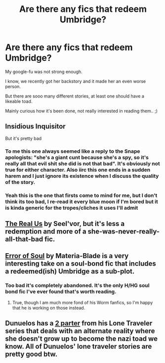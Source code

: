 #+TITLE: Are there any fics that redeem Umbridge?

* Are there any fics that redeem Umbridge?
:PROPERTIES:
:Author: jazzjazzmine
:Score: 4
:DateUnix: 1429225667.0
:DateShort: 2015-Apr-17
:FlairText: Request
:END:
My google-fu was not strong enough.

I know, we recently got her backstory and it made her an even worse person.

But there are sooo many different stories, at least one should have a likeable toad.

Mainly curious how it's been done, not really interested in reading them.. ;)


** Insidious Inquisitor

But it's pretty bad
:PROPERTIES:
:Author: snowywish
:Score: 3
:DateUnix: 1429226471.0
:DateShort: 2015-Apr-17
:END:

*** To me this one always seemed like a reply to the Snape apologists: "she's a giant cunt because she's a spy, so it's really all that evil shit she did is not that bad". It's obviously not true for either character. Also iirc this one ends in a sudden harem and I just ignore its existence when I discuss the quality of the story.
:PROPERTIES:
:Score: 1
:DateUnix: 1429227213.0
:DateShort: 2015-Apr-17
:END:


*** Yeah this is the one that firsts come to mind for me, but I don't think its too bad, I re-read it every blue moon if I'm bored but it is kinda generic for the tropes/cliches it uses I'll admit
:PROPERTIES:
:Author: Tru_bearshark
:Score: 1
:DateUnix: 1429240794.0
:DateShort: 2015-Apr-17
:END:


** [[https://www.fanfiction.net/s/4605681/1/The-Real-Us][The Real Us]] by Seel'vor, but it's less a redemption and more of a she-was-never-really-all-that-bad fic.
:PROPERTIES:
:Score: 3
:DateUnix: 1429226704.0
:DateShort: 2015-Apr-17
:END:


** [[https://www.fanfiction.net/s/8490518/1/Error-of-Soul][Error of Soul]] by Materia-Blade is a very interesting take on a soul-bond fic that includes a redeemed(ish) Umbridge as a sub-plot.
:PROPERTIES:
:Author: MeijiHao
:Score: 2
:DateUnix: 1429323195.0
:DateShort: 2015-Apr-18
:END:

*** Too bad it's completely abandoned. It's the only H/HG soul bond fic I've ever found that's worth reading.
:PROPERTIES:
:Author: Servalpur
:Score: 2
:DateUnix: 1429848376.0
:DateShort: 2015-Apr-24
:END:

**** True, though I am much more fond of his Worm fanfics, so I'm happy that he is working on those instead.
:PROPERTIES:
:Author: MeijiHao
:Score: 1
:DateUnix: 1429853977.0
:DateShort: 2015-Apr-24
:END:


** Dunuelos has a [[https://www.fanfiction.net/s/5751435/57/Stories-of-the-Lone-Traveler][2 parter]] from his Lone Traveler series that deals with an alternate reality where she doesn't grow up to become the nazi toad we know. All of Dunuelos' lone traveler stories are pretty good btw.
:PROPERTIES:
:Author: Wookie100
:Score: 1
:DateUnix: 1429657861.0
:DateShort: 2015-Apr-22
:END:
